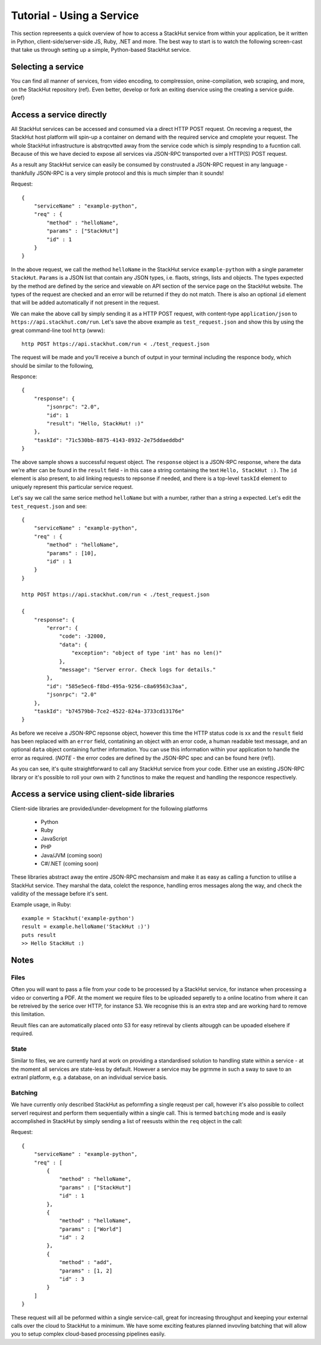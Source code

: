 Tutorial - Using a Service
==========================

This section repreesents a quick overview of how to access a StackHut service from within your application, be it written in Python, client-side/server-side JS, Ruby, .NET and more. The best way to start is to watch the following screen-cast that take us through setting up a simple, Python-based StackHut service.

.. raw:: html

    <div style="position: relative; padding-bottom: 56.25%; height: 0; overflow: hidden; max-width: 100%; height: auto;">
        <iframe width="560" height="315" src="https://www.youtube.com/embed/Y8vBQCgA944" frameborder="0" allowfullscreen style="position: absolute; top: 0; left: 0; width: 100%; height: 100%;"></iframe>
    </div>


Selecting a service
-------------------

You can find all manner of services, from video encoding, to complression, onine-compilation, web scraping, and more, on the StackHut repository (ref). Even better, develop or fork an exiting dservice using the creating a service guide. (xref)


.. Login into StackHut
.. -------------------
.. __Coming Soon__ - all services are curently free to use and can be accessed anonymously.


Access a service directly
-------------------------

All StackHut services can be accessed and consumed via a direct HTTP POST request. On receving a request, the StackHut host platform will spin-up a container on demand with the required service and cmoplete your request. The whole StackHut infrastructure is abstrqcvtted away from the service code which is simply respnding to a fucntion call. Because of this we have decied to expose all services via JSON-RPC transported over a HTTP(S) POST request.

As a result any StackHut service can easily be consumed by construuted a JSON-RPC request in any language - thankfully JSON-RPC is a very simple protocol and this is much simpler than it sounds!

Request::

    {
        "serviceName" : "example-python",
        "req" : {
            "method" : "helloName",
            "params" : ["StackHut"]        
            "id" : 1
        } 
    }    

In the above request, we call the method ``helloName`` in the StackHut service ``example-python`` with a single parameter ``StackHut``. 
``Params`` is a JSON list that contain any JSON types, i.e. flaots, strings, lists and objects. The types expected by the method are defined by the serice and viewable on API section of the service page on the StackHut website. The types of the request are checked and an error will be returned if they do not match.
There is also an optional ``id`` element that will be added automatically if not present in the request. 


We can make the above call by simply sending it as a HTTP POST request, with content-type ``application/json`` to ``https://api.stackhut.com/run``. Let's save the above example as ``test_request.json`` and show this by using the great command-line tool ``http`` (www)::

    http POST https://api.stackhut.com/run < ./test_request.json 

The request will be made and you'll receive a bunch of output in your terminal including the responce body, which should be similar to the following,


Responce::

    {
        "response": {
            "jsonrpc": "2.0", 
            "id": 1 
            "result": "Hello, StackHut! :)"
        }, 
        "taskId": "71c530bb-8875-4143-8932-2e75ddaeddbd"
    }

The above sample shows a successful request object. The ``response`` object is a JSON-RPC response, where the data we're after can be found in the ``result`` field - in this case a string containing the text ``Hello, StackHut :)``. The ``id`` element is also present, to aid linking requests to repsonse if needed, and there is a top-level ``taskId`` element to uniquely represent this particular service request.

Let's say we call the same serice method ``helloName`` but with a number, rather than a string a expected. Let's edit the ``test_request.json`` and see::

    {
        "serviceName" : "example-python",
        "req" : {
            "method" : "helloName",
            "params" : [10],
            "id" : 1
        } 
    }    

    http POST https://api.stackhut.com/run < ./test_request.json 

    {
        "response": {
            "error": {
                "code": -32000, 
                "data": {
                    "exception": "object of type 'int' has no len()"
                }, 
                "message": "Server error. Check logs for details."
            }, 
            "id": "585e5ec6-f8bd-495a-9256-c8a69563c3aa", 
            "jsonrpc": "2.0"
        }, 
        "taskId": "b74579b0-7ce2-4522-824a-3733cd13176e"
    }

As before we receive a JSON-RPC repsonse object, however this time the HTTP status code is xx and  the ``result`` field has been replaced with an ``error`` field, contatining an object with an error code, a human readable text message, and an optional ``data`` object containing further information. You can use this information within your application to handle the error as required. (*NOTE* - the error codes are defined by the JSON-RPC spec and can be found here (ref)).


As you can see, it's quite straightforward to call any StackHut service from your code. Either use an existing JSON-RPC library or it's possible to roll your own with 2 functinos to make the request and handling the responcce respectively.



Access a service using client-side libraries
--------------------------------------------

Client-side libraries are provided/under-development for the following platforms

 * Python
 * Ruby
 * JavaScript
 * PHP
 * Java/JVM (coming soon)
 * C#/.NET (coming soon)

These libraries abstract away the entire JSON-RPC mechansism and make it as easy as calling a function to utilise a StackHut service. They marshal the data, colelct the responce, handling erros messages along the way, and check the validity of the message before it's sent.

Example usage, in Ruby::

    example = Stackhut('example-python')
    result = example.helloName('StackHut :)')
    puts result
    >> Hello StackHut :)
  

Notes
-----

Files
^^^^^

Often you will want to pass a file from your code to be processed by a StackHut service, for instance when processing a video or converting a PDF.
At the moment we require files to be uploaded separetly to a online locatino from where it can be retreived by the serice over HTTP, for instance S3. We recognise this is an extra step and are working hard to remove this limitation.

Reuult files can are automatically placed onto S3 for easy retireval by clients altouggh can be upoaded elsehere if required.

State
^^^^^

Similar to files, we are currently hard at work on providing a standardised solution to handling state within a service - at the moment all services are state-less by default. 
However a service may be pgrmme in such a sway to save to an extranl platform, e.g. a database, on an individual service basis.

Batching
^^^^^^^^

We have currently only described StackHut as peformfing a single reqeust per call, however it's also possible to collect serverl requirest and perform them sequentially within a single call. This is termed ``batching`` mode and is easily accomplished in StackHut by simply sending a list of reesusts within the ``req`` object in the call::

Request::

    {
        "serviceName" : "example-python",
        "req" : [
            {
                "method" : "helloName",
                "params" : ["StackHut"]        
                "id" : 1
            },
            {
                "method" : "helloName",
                "params" : ["World"]        
                "id" : 2
            },
            {
                "method" : "add",
                "params" : [1, 2]        
                "id" : 3
            }
        ]
    }    

These request will all be peformed within a single service-call, great for increasing throughput and keeping your external calls over the cloud to StackHut to a minimum.
We have some exciting features planned invovling batching that will allow you to setup complex cloud-based processing pipelines easily.



